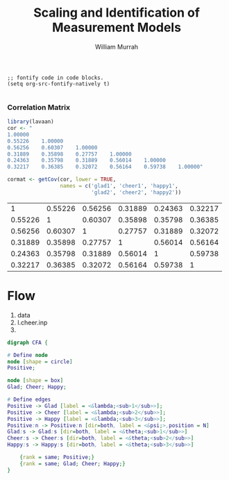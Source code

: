 #+TITLE: Scaling and Identification of Measurement Models
#+AUTHOR: William Murrah


#+BEGIN_SRC elisp
;; fontify code in code blocks.
(setq org-src-fontify-natively t)

#+END_SRC


*** Correlation Matrix
#+BEGIN_SRC R 
library(lavaan)
cor <- "
1.00000
0.55226    1.00000
0.56256    0.60307    1.00000
0.31889    0.35898    0.27757    1.00000
0.24363    0.35798    0.31889    0.56014    1.00000
0.32217    0.36385    0.32072    0.56164    0.59738    1.00000"

cormat <- getCov(cor, lower = TRUE, 
                 names = c('glad1', 'cheer1', 'happy1',
                           'glad2', 'cheer2', 'happy2'))

#+END_SRC


#+RESULTS: :export results
|       1 | 0.55226 | 0.56256 | 0.31889 | 0.24363 | 0.32217 |
| 0.55226 |       1 | 0.60307 | 0.35898 | 0.35798 | 0.36385 |
| 0.56256 | 0.60307 |       1 | 0.27757 | 0.31889 | 0.32072 |
| 0.31889 | 0.35898 | 0.27757 |       1 | 0.56014 | 0.56164 |
| 0.24363 | 0.35798 | 0.31889 | 0.56014 |       1 | 0.59738 |
| 0.32217 | 0.36385 | 0.32072 | 0.56164 | 0.59738 |       1 |


* Flow
  1. data
  2. l.cheer.inp
  3. 


#+BEGIN_SRC dot :file myfile.png
digraph CFA {
	
# Define node
node [shape = circle]
Positive;

node [shape = box]
Glad; Cheer; Happy;

# Define edges
Positive -> Glad [label = <&lambda;<sub>1</sub>>];
Positive -> Cheer [label = <&lambda;<sub>2</sub>>];
Positive -> Happy [label = <&lambda;<sub>3</sub>>];
Positive:n -> Positive:n [dir=both, label = <&psi;>,position = N]
Glad:s -> Glad:s [dir=both, label = <&theta;<sub>1</sub>>]
Cheer:s -> Cheer:s [dir=both, label = <&theta;<sub>2</sub>>]
Happy:s -> Happy:s [dir=both, label = <&theta;<sub>3</sub>>]

	{rank = same; Positive;}
	{rank = same; Glad; Cheer; Happy;}
}  

#+END_SRC

#+RESULTS:
[[file:myfile.png]]

